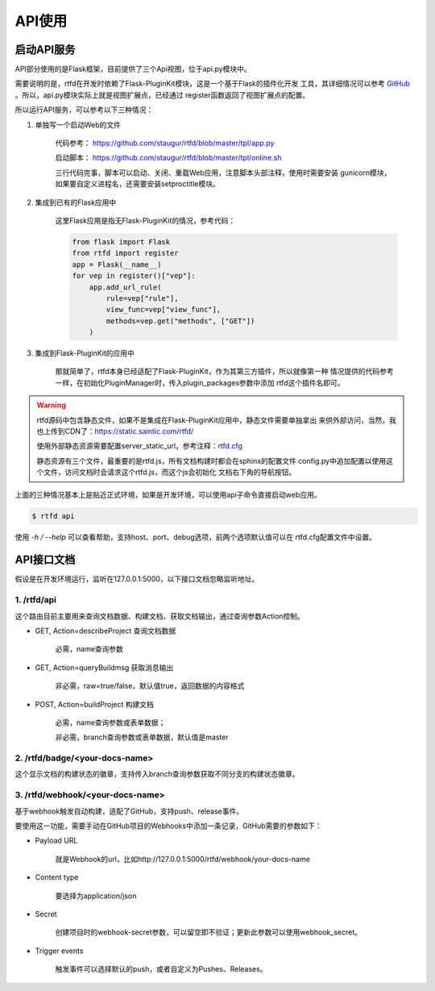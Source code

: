 .. _rtfd-api:

=========
API使用
=========

.. _rtfd-api-run:

启动API服务
=============

API部分使用的是Flask框架，目前提供了三个Api视图，位于api.py模块中。

需要说明的是，rtfd在开发时依赖了Flask-PluginKit模块，这是一个基于Flask的插件化开发
工具，其详细情况可以参考 `GitHub`_ 。所以，api.py模块实际上就是视图扩展点，已经通过
register函数返回了视图扩展点的配置。

所以运行API服务，可以参考以下三种情况：

1. 单独写一个启动Web的文件

    代码参考： https://github.com/staugur/rtfd/blob/master/tpl/app.py

    启动脚本： https://github.com/staugur/rtfd/blob/master/tpl/online.sh

    三行代码完事，脚本可以启动、关闭、重载Web应用，注意脚本头部注释，使用时需要安装
    gunicorn模块，如果要自定义进程名，还需要安装setproctitle模块。

2. 集成到已有的Flask应用中

    这里Flask应用是指无Flask-PluginKit的情况，参考代码：

    .. code-block:: python

        from flask import Flask
        from rtfd import register
        app = Flask(__name__)
        for vep in register()["vep"]:
            app.add_url_rule(
                rule=vep["rule"],
                view_func=vep["view_func"],
                methods=vep.get("methods", ["GET"])
            )

3. 集成到Flask-PluginKit的应用中

    那就简单了，rtfd本身已经适配了Flask-PluginKit，作为其第三方插件，所以就像第一种
    情况提供的代码参考一样，在初始化PluginManager时，传入plugin_packages参数中添加
    rtfd这个插件名即可。

.. warning::

    rtfd源码中包含静态文件，如果不是集成在Flask-PluginKit应用中，静态文件需要单独拿出
    来供外部访问，当然，我也上传到CDN了：https://static.saintic.com/rtfd/

    使用外部静态资源需要配置server_static_url，参考注释：`rtfd.cfg`_

    静态资源有三个文件，最重要的是rtfd.js，所有文档构建时都会在sphinx的配置文件
    config.py中追加配置以使用这个文件，访问文档时会请求这个rtfd.js，而这个js会初始化
    文档右下角的导航按钮。

上面的三种情况基本上是贴近正式环境，如果是开发环境，可以使用api子命令直接启动web应用。

.. code-block:: bash

    $ rtfd api

使用 `-h / --help` 可以查看帮助，支持host、port、debug选项，前两个选项默认值可以在
rtfd.cfg配置文件中设置。

.. _rtfd-api-docs:

API接口文档
=============

假设是在开发环境运行，监听在127.0.0.1:5000，以下接口文档忽略监听地址。

1. /rtfd/api
-------------

这个路由目前主要用来查询文档数据、构建文档、获取文档输出，通过查询参数Action控制。

- GET, Action=describeProject 查询文档数据

    必需，name查询参数

- GET, Action=queryBuildmsg 获取消息输出

    非必需，raw=true/false，默认值true，返回数据的内容格式

- POST, Action=buildProject 构建文档

    必需，name查询参数或表单数据；

    非必需，branch查询参数或表单数据，默认值是master

2. /rtfd/badge/<your-docs-name>
-------------------------------

这个显示文档的构建状态的徽章，支持传入branch查询参数获取不同分支的构建状态徽章。

3. /rtfd/webhook/<your-docs-name>
---------------------------------

基于webhook触发自动构建，适配了GitHub，支持push、release事件。

要使用这一功能，需要手动在GitHub项目的Webhooks中添加一条记录，GitHub需要的参数如下：

- Payload URL

    就是Webhook的url，比如http://127.0.0.1:5000/rtfd/webhook/your-docs-name

- Content type

    要选择为application/json

- Secret

    创建项目时的webhook-secret参数，可以留空即不验证；更新此参数可以使用webhook_secret。

- Trigger events

    触发事件可以选择默认的push，或者自定义为Pushes、Releases。

.. _GitHub: https://github.com/staugur/Flask-PluginKit
.. _rtfd.cfg: https://github.com/staugur/rtfd/blob/master/tpl/rtfd.cfg
